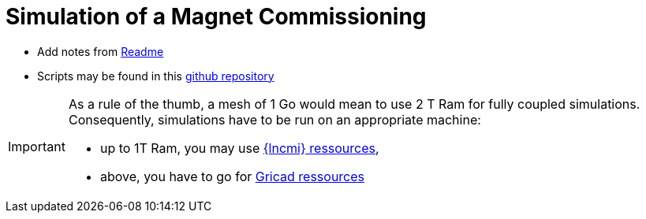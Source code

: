 [[commissionning]]
= Simulation of a Magnet Commissioning

* Add notes from https://github.com/feelpp/hifimagnet.cases/tree/v0.108/Commissioning/Readme.md[Readme]
* Scripts may be found in this https://github.com/feelpp/hifimagnet.cases/tree/v0.108/Commisioning[github repository]

[IMPORTANT]
====
As a rule of the thumb, a mesh of 1 Go would mean to use 2 T Ram for fully coupled simulations.
Consequently, simulations have to be run on an appropriate machine:

* up to 1T Ram, you may use xref:Infrastructure#lab_servers[{lncmi} ressources],
* above, you have to go for xref:Infrastructure#meso_ressources[Gricad ressources]
====
